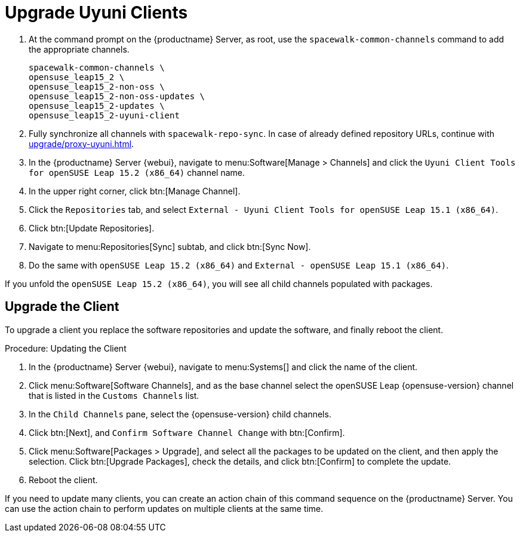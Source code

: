 [[client-upgrades-uyuni]]
= Upgrade Uyuni Clients

. At the command prompt on the {productname} Server, as root, use the [command]``spacewalk-common-channels`` command to add the appropriate channels.
+
----
spacewalk-common-channels \
opensuse_leap15_2 \
opensuse_leap15_2-non-oss \
opensuse_leap15_2-non-oss-updates \
opensuse_leap15_2-updates \
opensuse_leap15_2-uyuni-client
----

. Fully synchronize all channels with [command]``spacewalk-repo-sync``.
  In case of already defined repository URLs, continue with
  xref:upgrade/proxy-uyuni.adoc#uyuni-202007-channeldupes[].
+
// These are custom channels.
// For more information, see xref:client-configuration:clients-opensuse.adoc[].

. In the {productname} Server {webui}, navigate to menu:Software[Manage > Channels] and click the [systemitem]`` Uyuni Client Tools for openSUSE Leap 15.2 (x86_64)`` channel name.

. In the upper right corner, click btn:[Manage Channel].

. Click the [guimenu]``Repositories`` tab, and select [systemitem]``External - Uyuni Client Tools for openSUSE Leap 15.1 (x86_64)``.

. Click btn:[Update Repositories].

. Navigate to menu:Repositories[Sync] subtab, and click btn:[Sync Now].

. Do the same with [systemitem]``openSUSE Leap 15.2 (x86_64)`` and [systemitem]``External - openSUSE Leap 15.1 (x86_64)``.

If you unfold the [systemitem]``openSUSE Leap 15.2 (x86_64)``, you will see all child channels populated with packages.



== Upgrade the Client

To upgrade a client you replace the software repositories and update the software, and finally reboot the client.



.Procedure: Updating the Client

////
For standard clients, reactivation is not required.

. In the {productname} Server {webui}, navigate to client system's  details page, and click the [guimenu]``Reactivation`` subtab.

. Click btn:[Generate New Key] to generate a reactivation key.
+
With a system profile specific activation key, this system can be re-registered using the 'rhnreg_ks' command-line utility. The system will be re-registered with the same id, history, groups, and channels (unless the system's base channel changes).
Key: 	  re-1-1008b9843d44dac77f0a856f207cc2c6
////

. In the {productname} Server {webui}, navigate to menu:Systems[] and click the name of the client.
. Click menu:Software[Software Channels], and as the base channel select the openSUSE Leap {opensuse-version} channel that is listed in the [systemitem]``Customs Channels`` list.
. In the [guimenu]``Child Channels`` pane, select the {opensuse-version} child channels.
. Click btn:[Next], and [guimenu]``Confirm Software Channel Change`` with btn:[Confirm].
. Click menu:Software[Packages > Upgrade], and select all the packages to be updated on the client, and then apply the selection.
  Click btn:[Upgrade Packages], check the details, and click btn:[Confirm] to complete the update.
+
// . Re-register with the reactivation key using the [command]``rhnreg_ks`` command-line utility.
+
//  The system will be re-registered with the same id, history, and groups.
+
// and channels (unless the system's base channel changes).
. Reboot the client.

If you need to update many clients, you can create an action chain of this command sequence on the {productname} Server.
You can use the action chain to perform updates on multiple clients at the same time.


////
. Assign the new channels to the clients instead of the old channels.

. Update all the packages.  This can either be done with the {webui} or better run [command]``zypper dup`` manually on the command line local on the systems or remotely as a Salt command.
////

////
I think the better way to document this is if giving it a try. Create an Uyuni server, sync Leap 15.1 (spacewalk-common-channels), create a Leap 15.1, onboard it, sync Leap 15.2 (spacewalk-common-channels), and then try to adjust the channels and trying to upgrade. I recommend you use VMs and take snapshots of the VMs so you can repeat steps as needed.
////

////
But for now you need to create and mirror at least the target channels with spacewalk-common-channels.

You adjust the channels for the client and best is to call "zypper dup". Either from the commandline on that system or using remote command.
////
